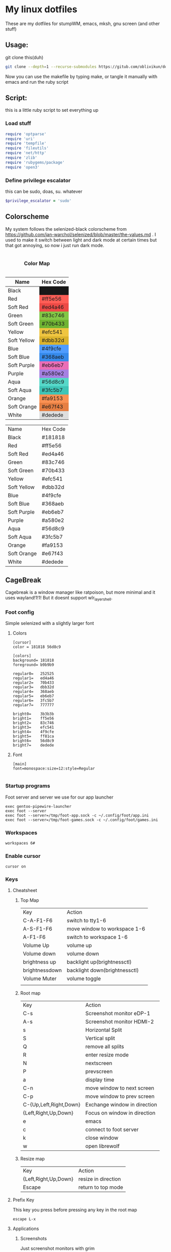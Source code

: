 #+MACRO: color @@html:<font color="$1">$2</font>@@

* My linux dotfiles
These are my dotfiles for stumpWM, emacs, mksh, gnu screen (and other stuff)
** Usage:
git clone this(duh)
#+BEGIN_SRC sh
  git clone --depth=1 --recurse-submodules https://gitub.com/oblivikun/dotfiles
#+END_SRC
Now you can use the makefile by typing make, or tangle it manually with emacs and run the ruby script
** Script:
this is a little ruby script to set everything up
*** Load stuff
#+BEGIN_SRC ruby :tangle setup.rb
  require 'optparse'
  require 'uri'
  require 'tempfile'
  require 'fileutils'
  require 'net/http'
  require 'zlib'
  require 'rubygems/package'
  require 'open3'
#+END_SRC
*** Define privilege escalator
this can be sudo, doas, su. whatever
#+BEGIN_SRC ruby :tangle setup.rb
  $privilege_escalator = 'sudo'
#+END_SRC
** Colorscheme

My system follows the selenized-black colorscheme from https://github.com/jan-warchol/selenized/blob/master/the-values.md
. I used to make it switch between light and dark mode at certain times but that got annoying, so now i just run dark mode.
 
#+BEGIN_EXPORT html
<table>
  <caption><h4>Color Map</h4></caption>
  <thead>
    <tr>
      <th>Name</th>
      <th>Hex Code</th>
    </tr>
  </thead>
  <tbody>
    <tr>
      <td>Black</td>
      <td style="background-color:#181818;">#181818</td>
    </tr>
    <tr>
      <td>Red</td>
      <td style="background-color:#ff5e56;">#ff5e56</td>
    </tr>
    <tr>
      <td>Soft Red</td>
      <td style="background-color:#ed4a46;">#ed4a46</td>
    </tr>
    <tr>
      <td>Green</td>
      <td style="background-color:#83c746;">#83c746</td>
    </tr>
    <tr>
      <td>Soft Green</td>
      <td style="background-color:#70b433;">#70b433</td>
    </tr>
    <tr>
      <td>Yellow</td>
      <td style="background-color:#efc541;">#efc541</td>
    </tr>
    <tr>
      <td>Soft Yellow</td>
      <td style="background-color:#dbb32d;">#dbb32d</td>
    </tr>
    <tr>
      <td>Blue</td>
      <td style="background-color:#4f9cfe;">#4f9cfe</td>
    </tr>
    <tr>
      <td>Soft Blue</td>
      <td style="background-color:#368aeb;">#368aeb</td>
    </tr>
    <tr>
      <td>Soft Purple</td>
      <td style="background-color:#eb6eb7;">#eb6eb7</td>
    </tr>
    <tr>
      <td>Purple</td>
      <td style="background-color:#a580e2;">#a580e2</td>
    </tr>
    <tr>
      <td>Aqua</td>
      <td style="background-color:#56d8c9;">#56d8c9</td>
    </tr>
    <tr>
      <td>Soft Aqua</td>
      <td style="background-color:#3fc5b7;">#3fc5b7</td>
    </tr>
    <tr>
      <td>Orange</td>
      <td style="background-color:#fa9153;">#fa9153</td>
    </tr>
    <tr>
      <td>Soft Orange</td>
      <td style="background-color:#e67f43;">#e67f43</td>
    </tr>
    <tr>
      <td>White</td>
      <td style="background-color:#dedede;">#dedede</td>
    </tr>
  </tbody>
</table>


#+END_EXPORT
| Name        | Hex Code |
| Black       | #181818  |
| Red         | #ff5e56  |
| Soft Red    | #ed4a46  |
| Green       | #83c746  |
| Soft Green  | #70b433  |
| Yellow      | #efc541  |
| Soft Yellow | #dbb32d  |
| Blue        | #4f9cfe  |
| Soft Blue   | #368aeb  |
| Soft Purple | #eb6eb7  |
| Purple      | #a580e2  |
| Aqua        | #56d8c9  |
| Soft Aqua   | #3fc5b7  |
| Orange      | #fa9153  |
| Soft Orange | #e67f43  |
| White       | #dedede  |
** CageBreak
Cagebreak is a window manager like ratpoison, but more minimal and it uses wayland!1!1! But it doesnt support wlr_layer_shell.
*** Foot config
Simple selenized with a slightly larger font
**** Colors
#+BEGIN_SRC conf-unix :tangle home/.config/foot/foot.ini :mkdirp yes
  [cursor]
  color = 181818 56d8c9

  [colors]
  background= 181818
  foreground= b9b9b9

  regular0=   252525
  regular1=   ed4a46
  regular2=   70b433
  regular3=   dbb32d
  regular4=   368aeb
  regular5=   eb6eb7
  regular6=   3fc5b7
  regular7=   777777

  bright0=    3b3b3b
  bright1=    ff5e56
  bright2=    83c746
  bright3=    efc541
  bright4=    4f9cfe
  bright5=    ff81ca
  bright6=    56d8c9
  bright7=    dedede
#+END_SRC
**** Font
#+BEGIN_SRC conf-unix :tangle home/.config/foot/foot.ini :mkdirp yes
    [main]
    font=monospace:size=12:style=Regular

#+END_SRC
*** Startup programs
Foot server and server we use for our app launcher
#+BEGIN_SRC conf-space :tangle home/.config/cagebreak/config :mkdirp yes
  exec gentoo-pipewire-launcher
  exec foot --server
  exec foot --server=/tmp/foot-app.sock -c ~/.config/foot/app.ini
  exec foot --server=/tmp/foot-games.sock -c ~/.config/foot/games.ini
#+END_SRC
*** Workspaces
#+BEGIN_SRC conf-space :tangle home/.config/cagebreak/config
  workspaces 6#
#+END_SRC
*** Enable cursor
#+BEGIN_SRC conf-space :tanlge home/.config/cagebreak/config
  cursor on
#+END_SRC
*** Keys
**** Cheatsheet
***** Top Map
| Key            | Action                        |
| C-A-F1-F6      | switch to tty1-6              |
| A-S-F1-F6      | move window to workspace 1-6  |
| A-F1-F6        | switch to workspace 1-6       |
| Volume Up      | volume up                     |
| Volume down    | volume down                   |
| brightness up  | backlight up(brightnessctl)   |
| brightnessdown | backlight down(brightnessctl) |
| Volume Muter   | volume toggle                 |
|                |                               |
***** Root map
| Key                    | Action                       |
| C-s                    | Screenshot monitor eDP-1     |
| A-s                    | Screenshot monitor HDMI-2    |
| s                      | Horizontal Split             |
| S                      | Vertical split               |
| Q                      | remove all splits            |
| R                      | enter resize mode            |
| N                      | nextscreen                   |
| P                      | prevscreen                   |
| a                      | display time                 |
| C-n                    | move window to next screen   |
| C-p                    | move window to prev screen   |
| C-{Up,Left,Right,Down} | Exchange window in direction |
| {Left,Right,Up,Down}   | Focus on window in direction |
| e                      | emacs                        |
| c                      | connect to foot server       |
| k                      | close window                 |
| w                      | open librewolf               |
***** Resize map
| Key                  | Action              |
| {Left,Right,Up,Down} | resize in direction |
| Escape               | return to top mode  |
**** Prefix Key
This key you press before pressing any key in the root map
#+BEGIN_SRC conf-space :tangle home/.config/cagebreak/config :mkdirp yes
  escape L-x
#+END_SRC
**** Applications
***** Screenshots
Just screenshot monitors with grim
#+BEGIN_SRC conf-space :tangle home/.config/cagebreak/config :mkdirp yes
  bind C-s exec cd ~/Pictures/screenshots && grim -o eDP-1
  bind A-s exec cd ~/Pictures/screenshots	&& grim	-o HDMI-2
#+END_SRC
***** Browser, editor, and terminal
#+BEGIN_SRC conf-space :tangle home/.config/cagebreak/config :mkdirp yes
  bind c exec footclient
  bind e exec emacs
  bind w exec librewolf
#+END_SRC
***** Application Map
Enter
#+BEGIN_SRC conf-space :tangle home/.config/cagebreak/config
  definemode apps
  bind A setmode apps
#+END_SRC
****** Apps search with fzf
The script
#+BEGIN_SRC sh :tangle home/.app-launcher-fzf.sh
#!/usr/bin/env mksh

function main() {
        IFS=:; for i in $PATH; do test -d "$i" && find "$i" -maxdepth 1 -executable -type f -printf '%P\n'; done | sort -u | \
        fzf --prompt='Select executable: ' --exit-0  --bind 'ctrl-c:abort' | xargs -I {} bash -c "nohup {} > /dev/null 2>&1 & disown"
}

main

#+END_SRC
Foot config
#+BEGIN_SRC conf-unix :tangle home/.config/foot/app.ini :mkdirp yes
[main]
shell="mksh -c '/home/erel/.app-launcher-fzf.sh'"  
#+END_SRC
******* Game launching
this will look in ~/.gameslist and, launch it with wine and labwc(because tiling WMs suck for gaming)
*Written in python because this would be hell in sh*
#+BEGIN_SRC python :tangle home/.game-launcher.py
#!/usr/bin/env python3
#!/usr/bin/env python3

import os
from collections import defaultdict
import shlex
import subprocess
import sys
import time
def main():
    games_file = os.path.expanduser('~/.gameslist')

    # Read and filter the games list
    games = read_and_filter_games(games_file)

    # Create a dictionary mapping game numbers to their paths
    numbered_games = dict(enumerate(games, start=1))

    # Display the numbered list of games
    display_numbered_games(numbered_games)

    # Get user input for the game number
    while True:
        user_input = input("Enter the number of the game you want to play (or type 'quit'): ")
        
        if user_input.lower() == 'quit':
            print("Exiting program.")
            return
        
        try:
            selected_number = int(user_input)
            
            if selected_number == 0:
                print("Exiting program.")
                return
            
            elif selected_number < 1 or selected_number > len(games):
                print("Invalid selection. Please try again.")
            else:
                break
        except ValueError:
            print("Invalid input. Please enter a number or type 'quit'.")

    # Validate and launch the selected game
    game_pid = launch_selected_game(numbered_games[selected_number])
    
    if game_pid:
        print(f"Game '{numbered_games[selected_number]}' has been launched in the background. PID: {game_pid}")
        time.sleep(2)
        print("Exiting Python script...")
        sys.exit(0)
    else:
        print("Failed to launch game.")

def read_and_filter_games(file_path):
    games = set()
    with open(file_path) as file:
        for line in file:
            stripped_line = line.strip()
            if stripped_line and not stripped_line.startswith('#'):
                games.add(stripped_line)
    return sorted(list(games))

def display_numbered_games(numbered_games):
    for number, game in numbered_games.items():
        print(f"{number}: {game}")

def launch_selected_game(game_name):
    try:
    
        command = ["labwc", "-s", f"wine {shlex.quote(game_name)}"]
        result = subprocess.Popen(
            command,
            stdout=subprocess.DEVNULL,
            stderr=subprocess.PIPE,
            text=True,
         #   check=True
        )    
        print(f"Game '{game_name}' has been launched in the background.")
        return result.pid
    except Exception as e:
        print(f"An unexpected error occurred: {str(e)}")
        return None

if __name__ == "__main__":
    main()

#+END_SRC
#+BEGIN_SRC conf-unix :tangle home/.config/foot/games.ini :mkdirp yes
[main]
shell="python3 '/home/erel/.game-launcher.py'"
#+END_SRC
******* Keybinds
#+BEGIN_SRC conf-space :tangle home/.config/cagebreak/config
   bind C-a exec footclient -s /tmp/foot-app.sock
   bind C-g exec footclient -s /tmp/foot-games.sock
  definekey apps s exec gentoo
  definekey apps Escape setmode top
#+END_SRC
**** Window Management
Splits, Removing, moving ..
***** Splits and stuff
#+BEGIN_SRC conf-space :tangle home/.config/cagebreak/config
  bind s hsplit
  bind S vsplit
  bind Q only

#+END_SRC
***** Moving and changing focus
#+BEGIN_SRC conf-space :tangle home/.config/cagebreak/config
  bind Tab focus
  bind A-Tab focusprev
#+END_SRC
Arrow Keys
#+BEGIN_SRC conf-space :tangle home/.config/cagebreak/config
    bind Left focusleft
    bind Down focusdown
    bind Up focusup
    bind Right focusright
#+END_SRC
Exchanging
#+BEGIN_SRC conf-space :tangle home/.config/cagebreak/config
  bind C-Left exchangeleft
  bind C-Down exchangedown
  bind C-Up exchangeup
  bind C-Right exchangeright
#+END_SRC
****** Screen stuff
Switching focus
#+BEGIN_SRC conf-space :tangle home/.config/cagebreak/config
  bind N nextscreen
  bind P prevscreen
  bind p prev
  bind n next
#+END_SRC
Moving
#+BEGIN_SRC conf-space :tangle home/.config/cagebreak/config
  bind C-n movetonextscreen
  bind C-p movetoprevscreen
#+END_SRC
****** Resize map
Enter resize
#+BEGIN_SRC conf-space :tangle home/.config/cagebreak/config
bind r setmode resize
#+END_SRC
Resize Keys
#+BEGIN_SRC conf-space :tangle home/.config/cagebreak/config
definekey resize Left resizeleft
definekey resize Right resizeright
definekey resize Down resizedown
definekey resize Up resizeup
definekey resize Escape setmode top

#+END_SRC
****** Workspace stuff
#+BEGIN_SRC conf-space :tangle home/.config/cagebreak/config
  
definekey top A-F1 workspace 1
definekey top A-F2 workspace 2
definekey top A-F3 workspace 3
definekey top A-F4 workspace 4
definekey top A-F5 workspace 5
definekey top A-F6 workspace 6

definekey top A-S-F1 movetoworkspace 1
definekey top A-S-F2 movetoworkspace 2
definekey top A-S-F3 movetoworkspace 3
definekey top A-S-F4 movetoworkspace 4
definekey top A-S-F5 movetoworkspace 5
definekey top A-S-F6 movetoworkspace 6

#+END_SRC
**** How do i exit cagebreak!1!1!
press L-x D
#+BEGIN_SRC conf-space :tangle home/.config/cagebreak/config
  bind D quit
#+END_SRC
press L-x k to close a window
#+BEGIN_SRC conf-space :tangle home/.config/cagebreak/config
  bind k close
#+END_SRC
**** Message stuff
Random message stuff wil go here
#+BEGIN_SRC conf-space :tangle home/.config/cagebreak/config
  bind a time
#+END_SRC
**** Functionkeys
#+BEGIN_SRC conf-space :tangle home/.config/cagebreak/config
  
definekey top XF86_Switch_VT_1 switchvt 1
definekey top XF86_Switch_VT_2 switchvt 2
definekey top XF86_Switch_VT_3 switchvt 3
definekey top XF86_Switch_VT_4 switchvt 4
definekey top XF86_Switch_VT_5 switchvt 5
definekey top XF86_Switch_VT_6 switchvt 6
definekey top XF86AudioMute exec pactl set-sink-mute 0 toggle
definekey top XF86AudioLowerVolume exec pactl set-sink-mute 0 off&&amixer set Master 1%-
definekey top XF86AudioRaiseVolume exec pactl set-sink-mute 0 off&&amixer set Master 1%+
definekey top XF86MonBrightnessUp exec sudo brightnessctl s +15%
definekey top XF86MonBrightnessDown exec sudo brightnessctl s 15%-
#+END_SRC
** StumpWM
 use https://stumpwm.github.io/ as my window manager *right now*. I recently switched from herbstluftwm
Looks like this.

[[./img/stump.png]]

*** Load quicklisp and stuff
**** Install quicklisp (script)
Installs quicklisp and adds it to init file
#+BEGIN_SRC ruby :tangle setup.rb
  def install_quicklisp


    url = URI.parse('https://beta.quicklisp.org/quicklisp.lisp')
    response = Net::HTTP.get_response(url)
    temp_file = Tempfile.new(['quicklisp_commands', '.lisp'])

    File.open('quicklisp.lisp', 'wb') do |file|
      file.write(response.body)
    end
    commands = "(quicklisp-quickstart:install)\n(quicklisp:add-to-init-file)"
    temp_file.write(commands)
    temp_file.rewind


    system("sbcl --noinform --load quicklisp.lisp --script #{temp_file.path} --eval '(delete-file \"#{temp_file.path}\")'")

    # Clean up the temporary file
    temp_file.close
    temp_file.unlink
  end
#+END_SRC
**** Load quicklisp(stump)
#+BEGIN_SRC lisp :tangle home/.stumpwm.d/init.lisp :mkdirp yes
  (let ((quicklisp-init (merge-pathnames "quicklisp/setup.lisp"
                                         (user-homedir-pathname))))
    (when (probe-file quicklisp-init)
      (load quicklisp-init)))
#+END_SRC
**** Load quicklisp systems stuff

#+BEGIN_SRC lisp :tangle home/.stumpwm.d/init.lisp
  (ql:quickload '(
  		"slynk"
  		"cl-fad"
  		"alexandria"
  		"clx"
  		"xembed"
  		"drakma"
  		"cl-ppcre"
  		))
#+END_SRC
*** Little sbcl stuff i took from somewhere on the internet
#+BEGIN_SRC  lisp :tangle home/.stumpwm.d/init.lisp
  (declaim (optimize (speed 3) (safety 3)))
  (setq *block-compile-default* t)
#+END_SRC
*** Set default package
#+BEGIN_SRC lisp :tangle home/.stumpwm.d/init.lisp
  (in-package :stumpwm)
  (setf *default-package* :stumpwm)
#+END_SRC
*** Load and install modules
**** Install(script)
#+BEGIN_SRC ruby :tangle setup.rb
  def clone_stumpwm_contrib

    repository_path = "home/.stumpwm.d/src/stumpwm-contrib"

    # Ensure the parent directory exists
    parent_directory = File.dirname(repository_path)
    FileUtils.mkdir_p(parent_directory)

    # Clone the repository
    system("git", "clone", "https://github.com/stumpwm/stumpwm-contrib", repository_path)

    puts "Modules cloned successfully into #{repository_path}"
  end
#+END_SRC
**** load(stump)
Most of these arent actually used, but i might use them later
#+BEGIN_SRC lisp :tangle home/.stumpwm.d/init.lisp
  (set-module-dir "~/.stumpwm.d/src/stumpwm-contrib/")
  (mapcar #'load-module '(
  			"cpu"
  			"hostname"
  			"swm-gaps"
  			"command-history"
  			))
#+END_SRC
*** Colors

**** Define the color map
#+BEGIN_SRC lisp :tangle home/.stumpwm.d/init.lisp
  (defvar *color-map*
    '((black . "#181818")
      (red . "#ff5e56")
      (softred . "#ed4a46")
      (green . "#83c746")
      (softgreen . "#70b433")
      (yellow . "#efc541")
      (softyellow . "#dbb32d")
      (blue . "#4f9cfe")
      (softblue . "#368aeb")
      (softpurple . "#eb6eb7")
      (purple . "#a580e2")
      (aqua . "#56d8c9")
      (softaqua . "#3fc5b7")
      (orange . "#fa9153")
      (softorange . "#e67f43")
      (white . "#dedede")))
#+END_SRC
**** put the stuff from `*color-map*` In `*colors` 
***** Values
Use them like this in the modeline
| Value | Color      |
|    ^0 | black      |
|    ^1 | softred    |
|    ^2 | softyellow |
|    ^3 | softblue   |
|    ^4 | softpurple |
|    ^5 | softaqua   |
|    ^6 | softorange |
|    ^7 | blue       |
|    ^8 | white      |
|    ^9 | aqua       |
|   ^10 | red        |
|   ^11 | green      |
|   ^12 | yellow     |
|   ^13 | purple     |
|   ^14 | orange     |
***** Set it
#+BEGIN_SRC lisp :tangle home/.stumpwm.d/init.lisp
  (setf *colors*
        (mapcar (lambda (color-name)
  		(cdr (assoc color-name *color-map*)))
  	      '(black
  		softred
  		softyellow
  		softblue
  		softpurple
  		softaqua
  		softorange
  		blue
  		white
  		aqua
  		red
  		green
  		yellow
  		purple
  		orange
  		)))
#+END_SRC
**** Update the color map
#+BEGIN_SRC lisp :tangle home/.stumpwm.d/init.lisp
  (update-color-map (current-screen))
#+END_SRC
**** Other colors
***** Foreground and Background
#+BEGIN_SRC lisp :tangle home/.stumpwm.d/init.lisp
  (set-fg-color "#b9b9b9")
  (set-bg-color "#181818")
#+END_SRC
***** Focus and borders
#+BEGIN_SRC lisp :tangle home/.stumpwm.d/init.lisp
  (set-border-color "#83c746")
  (set-focus-color "#70b433")
  (set-unfocus-color "#777777")
  (set-float-focus-color "#368aeb")
  (set-float-unfocus-color "#eb6eb7")
#+END_SRC
*** Font
#+BEGIN_SRC lisp :tangle home/.stumpwm.d/init.lisp
  (set-font "-misc-spleen-medium-r-normal--16-160-72-72-c-80-iso10646-1")
#+END_SRC
*** Startup message
#+BEGIN_SRC lisp :tangle home/.stumpwm.d/init.lisp
  (setq *startup-message* (format nil "^b^8W Finished loading"))
#+END_SRC
*** Keys

**** Mouse Keys
B* means button*
| Mouse Keybind | Action                        |
| B1            | Change focus to frame         |
| super-B1      | Move floating window(drag)    |
| super-B2      | Resize floating window (drag) |
#+BEGIN_SRC lisp :tangle home/.stumpwm.d/init.lisp
  (setf *mouse-focus-policy* :click)
  (setf *float-window-modifier* :super)
#+END_SRC
**** Prefix Key
I set the prefix key to windows + space because ctrl+t gets in the way of web browsers. The prefix key  goes before everything in the root map
#+BEGIN_SRC lisp :tangle home/.stumpwm.d/init.lisp
  (set-prefix-key (kbd "s-SPC"))
#+END_SRC
**** Multimedia Keys
This is taken from this [[https:gist.github.com/TeMPOraL/4cece5a894c62a4f02ff14028d9f20e1][gist]], depends on `pactl` which is part of pulseaudio(pure alsa setups might not work and *BSD might not work)
***** Volume
****** Get current volume settings
Retreive the current volume settings with pactl and parse the output to determine whether the volume is muted  and get the percentages

#+BEGIN_SRC lisp :tangle home/.stumpwm.d/init.lisp
  (defun current-volume-settings ()
    "Return current volume settings as multiple values (`MUTEDP', `VOLUME-LEFT-%', `VOLUME-RIGHT-%')."
    (let* ((raw-output (run-shell-command "pactl list sinks" t))
           (raw-mute (nth-value 1 (cl-ppcre:scan-to-strings "Mute: ([a-z]+)" raw-output)))
           (raw-volume (nth-value 1 (cl-ppcre:scan-to-strings "Volume: .+/\\s+(\\d+).+/.+/\\s+(\\d+).+/" raw-output)))
           (mutedp (string= (svref raw-mute 0) "yes"))
           (vol%-l (parse-integer (svref raw-volume 0)))
           (vol%-r (parse-integer (svref raw-volume 1))))
      (values mutedp vol%-l vol%-r)))

#+END_SRC
****** Display volume
Display the output of `current-volume-settings` with `message`
#+BEGIN_SRC lisp :tangle home/.stumpwm.d/init.lisp
  (defun display-current-volume ()
    "Graphically display the current volume state."
    (multiple-value-bind (mutedp left% right%)
        (current-volume-settings)
      (let ((*record-last-msg-override* t))
        (message "Volume: ~:[~;^1MUTE^n~] [~D%/~D%]" mutedp left% right%))))

#+END_SRC
****** Change volume
adjusts volume by a specified delta percentage using `pactl set-sink-volume`, exceeding 100% if FORCE is true, then displays it with `display-current-volume`
#+BEGIN_SRC lisp :tangle home/.stumpwm.d/init.lisp
  (defcommand vol+ (dvol force) ((:number "Delta % (can be negative): ") (:y-or-n "Override volume limits? "))
  	    "Change the volume by `DV' percent, possibly going over 100% if `FORCE' is T."
  	    (multiple-value-bind (mutedp left% right%)
  		(current-volume-settings)
  	      (declare (ignore mutedp))
  	      (let* ((current (max left% right%))
  		     (target (+ current dvol))
  		     (final (if force
  				(max 0 target)
  				(clamp target 0 100))))
  		(run-shell-command (format nil "pactl set-sink-volume 0 ~D%" final))))
  	    (display-current-volume))

#+END_SRC
****** Toggle Mute
Pretty simple, uses `pactl set-sink-mute 0 toggle` to toggle the mute between on and off and then displays it
#+BEGIN_SRC lisp :tangle home/.stumpwm.d/init.lisp

  (defcommand vol-mute () ()
  	    "Toggle mute of volume."
  	    (run-shell-command "pactl set-sink-mute 0 toggle" t)
  	    (display-current-volume))

#+END_SRC
****** Bind the keys
#+BEGIN_SRC lisp :tangle home/.stumpwm.d/init.lisp
  (define-key stumpwm:*top-map* (stumpwm:kbd "XF86AudioLowerVolume") "vol+ -5 n")
  (define-key stumpwm:*top-map* (stumpwm:kbd "XF86AudioRaiseVolume") "vol+ 5 n")
  (define-key *top-map* (stumpwm:kbd "XF86AudioMute") "vol-mute")
#+END_SRC
***** Brightness
uses `brightnessctl`. install it first
#+BEGIN_SRC lisp :tangle home/.stumpwm.d/init.lisp
  (define-key *top-map* (kbd "XF86MonBrightnessUp") "run-shell-command sudo brightnessctl s +15%")
  (define-key *top-map* (kbd "XF86MonBrightnessDown") "run-shell-command sudo brightnessctl s 15%-")

#+END_SRC
**** Top level keys
***** Workspace switching
These keys are for quick workspace switching like i did in ratpoison
#+BEGIN_SRC lisp :tangle home/.stumpwm.d/init.lisp
  (define-key *top-map* (kbd "M-F1") "gselect 1")
  (define-key *top-map* (kbd "M-F2") "gselect 2")
  (define-key *top-map* (kbd "M-F3") "gselect 3")
  (define-key *top-map* (kbd "M-F4") "gselect 4")
  (define-key *top-map* (kbd "M-F5") "gselect 5")
#+END_SRC
***** Flameshot
#+BEGIN_SRC lisp :tangle home/.stumpwm.d/init.lisp
  (define-key *top-map* (kbd "Print") "run-shell-command flameshot gui")
#+END_SRC
***** Mode line toggle
#+BEGIN_SRC lisp :tangle home/.stumpwm.d/init.lisp
  (define-key *top-map* (kbd "M-ESC") "mode-line")
#+END_SRC
***** Quick terminal
#+BEGIN_SRC lisp :tangle home/.stumpwm.d/init.lisp
  (define-key *top-map* (kbd "s-RET") "run-shell-command st")
#+END_SRC
**** Prefixed keys
***** Applications
firefox and librewolf
#+BEGIN_SRC lisp :tangle home/.stumpwm.d/init.lisp
  (define-key *root-map* (kbd "c") "run-shell-command st")
  (define-key *root-map* (kbd "f") "run-shell-command librewolf")
#+END_SRC
***** Window management
Toggling float(stolen from izder456)
#+BEGIN_SRC lisp :tangle home/.stumpwm.d/init.lisp
  (defcommand toggle-float () ()
  	    (if (float-window-p (current-window))
  		(unfloat-this)
  		(float-this)))
  (define-key *root-map* (kbd "s-p") "toggle-float")
#+END_SRC
*** Message and input thingie
**** Set width of the messsage border
#+BEGIN_SRC lisp :tangle home/.stumpwm.d/init.lisp
  (set-msg-border-width 1)
#+END_SRC
**** Set position and padding of message window
#+BEGIN_SRC lisp :tangle home/.stumpwm.d/init.lisp
  (setf *message-window-padding* 3
        ,*message-window-y-padding* 3
        ,*message-window-gravity* :top)
  (setf *input-window-gravity* :center)
#+END_SRC
*** Modules
**** Gaps
Turn zem on
#+BEGIN_SRC lisp :tangle home/.stumpwm.d/init.lisp
  (setf swm-gaps:*inner-gaps-size* 4
        swm-gaps:*outer-gaps-size* 3)

  (swm-gaps:toggle-gaps-on)
#+END_SRC
*** Initialization Hook
**** Create groups and rename
#+BEGIN_SRC lisp :tangle home/.stumpwm.d/init.lisp
  (when *initializing*
    (grename "[1]")
    (gnewbg "[2]")
    (gnewbg "[3]")
    (gnewbg "[4]")
    (gnewbg "[5]")
#+END_SRC
**** Activate which-key
#+BEGIN_SRC lisp :tangle home/.stumpwm.d/init.lisp
  (which-key-mode)
#+END_SRC
**** Run shell commands
Wallpaper, please download
#+BEGIN_SRC lisp :tangle home/.stumpwm.d/init.lisp
  (run-shell-command "feh --bg-tile ~/Pictures/wals/gundam.png")
#+END_SRC
Picom
#+BEGIN_SRC lisp :tangle home/.stumpwm.d/init.lisp
  (run-shell-command "picom"))
#+END_SRC
*** Mode Line
Vanilla stumpwm modeline
**** Window format
***** Cheatsheet
| Value | Action                                                                                     |
| %n    | Window number                                                                              |
| %s    | Window status(* means current window, + means last window, and - means any other window. ) |
| %t    | Window name                                                                                |
| %c    | window class                                                                               |
| %i    | windows resource id                                                                        |
| %m    | draw a # if the window is marked                                                           |
***** Stuff
Set window format with a custom foreground color and make it so that the window list is right aligned and fits in a 15 character space
#+BEGIN_SRC lisp :tangle home/.stumpwm.d/init.lisp
  (setf *window-format* (format NIL "^(:fg \"~A\")<%15t>" "#70b433")
        ,*window-border-style* :tight
        ,*normal-border-width* 1
        ,*hidden-window-color* "^**")
#+END_SRC
**** Time format
Format time something like `Hour:Minute:Second d/m/y Day`
***** STRFTIME CHEATSHEET
Note that not everything here might work, this is a libc thing, i havent tested all these with stumpwm
| format | value                                            |
| %D     | Sane person date(murica)                         |
| %a     | Weekday abbreviated name                         |
| %A     | Weekday name                                     |
| %w     | weekday as number                                |
| %d     | day of month as number with 0                    |
| %-d    | day of month as number                           |
| %b     | Abbreviated month name                           |
| %B     | month name                                       |
| %m     | month as number with 0                           |
| %-m    | month as number without 0                        |
| %y     | year without century with 0                      |
| %Y     | year                                             |
| %H     | 24-hour clock hour with 0                        |
| %-H    | 24-hour clock without 0                          |
| %I     | Twelve hour clock  with 0                        |
| %-I    | Twelve hour clock without 0                      |
| %M     | Minute with 0                                    |
| %-M    | Minute without 0                                 |
| %S     | second with 0                                    |
| %-S    | second without 0                                 |
| %f     | microsecond                                      |
| %z     | UTC offset                                       |
| %Z     | time zone                                        |
| %j     | day of year with 0                               |
| %-j    | day of year without zero                         |
| %U     | week number of the year with 0                   |
| %-U    | week number of the year without 0                |
| %c     | locales appropriate date and time representation |
| %%     | A literal % character                            |
| %x     | locales date representation like 09/08/13        |
| %X     | locales time representation like 06:12:24        |
|        |                                                  |
***** Stuff
#+BEGIN_SRC lisp :tangle home/.stumpwm.d/init.lisp
  (setf *time-modeline-string* " %I:%M:%S%P, %D %a")
#+END_SRC
**** Mode line colors and styling
#+BEGIN_SRC lisp :tangle home/.stumpwm.d/init.lisp
  (setf *mode-line-background-color* "#282828"
        ,*mode-line-border-color* "#777777"
        ,*mode-line-border-width* 1
        ,*mode-line-pad-x* 0
        ,*mode-line-pad-y* 6
        ,*mode-line-timeout* 1)
#+END_SRC
**** Group format
***** Cheatsheet
| Value | Action                                                           |
| %n    | substitutes the group number translated via `*group-number-map*` |
| %s    | Groups status                                                    |
| %t    | Groups Name                                                      |
***** 
#+BEGIN_SRC lisp :tangle home/.stumpwm.d/init.lisp
  (setf *group-format* "%t")

#+END_SRC
**** Modules
***** CPU
****** Cheatsheet
| Value | Action              |
| %%    | Literal percent     |
| %c    | cpu usage           |
| %C    | cpu usage graph     |
| %f    | cpu frequency       |
| %r    | cpu frequency range |
| %t    | Cpu tempature       |
**** Mode line format
***** Cheatsheet
| Value | Action                                                                   |
| %h     | number of the head the mode-line belongs to                             |
| %w     | list windows in the current group                                       |
| %W     | list windows on the current head in the current group                   |
| %g     | list groups                                                             |
| %n     | group name                                                              |
| %u     | 1 line list of urgent windows space delimited                           |
| %v     | 1 line list of the windows, space delimited and focused are highlighted |
| %d     | print the time                                                          |

****** Modules
Cheatsheet parts for modules
******* CPU
| Value | Action                               |
| %C    | CPU as displayed by cpu-modeline-fmt |
******* Hostname
| Value | Action |
| %h    | display hostname |
***** Stuff
Create a modeline that showsthe current group name, a list of groups, a list of the windows, and on the other side the time. all with colors
#+BEGIN_SRC lisp :tangle home/.stumpwm.d/init.lisp
  (setf *screen-mode-line-format* (list "^B^2*[%n]^n  " "^7{%g}  "  "^7*%v" " ^>^6 %d "))
#+END_SRC
** St
Looks like this [[./img/st.png]]
*** Script
**** Download And extract st-0.9.2 from dl.suckless.org$
***** Http stuff
#+BEGIN_SRC ruby :tangle setup.rb
  def install_st
    http = Net::HTTP.new('dl.suckless.org')
    req = Net::HTTP::Get.new('/st/st-0.9.2.tar.gz')
    response = http.request(req)
#+END_SRC
***** Stuff for when we apply patches and extract it
#+BEGIN_SRC ruby :tangle setup.rb
  tarball_path = 'st-0.9.2.tar.gz'
  extract_path = File.expand_path('suckless')
  source_dir = File.join(extract_path, 'st-0.9.2')
  patches_dir = File.expand_path('suckless/st-0.9.2/patches')
#+END_SRC
***** Download it
#+BEGIN_SRC ruby :tangle setup.rb
  File.open(tarball_path, 'wb') { |f| f.write(response.body) }
  puts "File downloaded successfully"
#+END_SRC
***** Extract it
#+BEGIN_SRC ruby :tangle setup.rb
  # Extract the tarball
  Zlib::GzipReader.open(tarball_path) do |gz|
    Gem::Package::TarReader.new(gz) do |tar|
      tar.each do |entry|
        dest = File.join(extract_path, entry.full_name)
        if entry.directory?
          FileUtils.mkdir_p(dest)
        else
          FileUtils.mkdir_p(File.dirname(dest))
          File.open(dest, "wb") { |f| f.write(entry.read) }
        end
      end
    end
  end
  puts "Tarball extracted"
#+END_SRC
****** Remove the tarball
#+BEGIN_SRC ruby :tangle setup.rb
  File.delete(tarball_path)
  puts "Tarball removed"

#+END_SRC
****** Copy our config
#+BEGIN_SRC ruby :tangle setup.rb
  puts "Copying #{extract_path}/st/config.h to #{source_dir}/config.h"
  FileUtils.cp("#{extract_path}/st/config.h","#{source_dir}/config.h")
  puts "config.h copied successfully"
#+END_SRC
**** Download and apply patches
***** List of patches
I will put any patches i apply to st here, and it will automagically download and patch them
#+BEGIN_SRC ruby :tangle setup.rb
  patch_urls = [
    'https://st.suckless.org/patches/scrollback/st-scrollback-ringbuffer-0.9.2.diff',
    'https://st.suckless.org/patches/clipboard/st-clipboard-0.8.3.diff'
  ]
#+END_SRC
***** Download patches
make patches dir and download the patches
#+BEGIN_SRC ruby :tangle setup.rb
  FileUtils.mkdir_p(patches_dir)
  patch_urls.each do |url|
    uri = URI(url)
    patch_content = Net::HTTP.get(uri)
    patch_filename = File.basename(uri.path)
    patch_path =  "#{patches_dir}/#{patch_filename}"
    
    File.open(patch_path, 'w') { |f| f.write(patch_content) }
    puts "Downloaded patch: #{patch_filename}"
    puts "Saved to: #{File.expand_path(patch_path)}"
#+END_SRC
***** Apply patches
#+BEGIN_SRC ruby :tangle setup.rb
  Dir.chdir(source_dir) do
    puts Dir.pwd
    patch_command = "patch -p1 < #{File.expand_path(patch_path)}"
    stdout, stderr, status = Open3.capture3(patch_command)
    if status.success?
      puts "Successfully applied patch: #{patch_filename}"
    else
      puts "Failed to apply patch: #{patch_filename}"
      puts "Error: #{stderr}"
    end
  end
  end

  puts "All patches applied"
#+END_SRC
**** Compile and install st
#+BEGIN_SRC ruby :tangle setup.rb
  make_command = "make -C #{source_dir}"
  system(make_command)

  # Run make install with privilege escalation
  install_command = "#{$privilege_escalator} make -C #{source_dir} install"

  puts "Running: #{install_command}"
  system(install_command)

  if $?.success?
    puts "Installation completed successfully"
  else
    puts "Installation failed with exit code: #{$?.exitstatus}"
  end
  end
#+END_SRC
*** Config and config walkthrough
**** Font
You can use fontconfig fonts(stuff you get with fc-list) or an XLFD font name, i like the spleen font. it is the default on openBSD. can be changed with -f in the cli args
#+BEGIN_SRC c :tangle suckless/st/config.h :mkdirp yes
  static char *font = "-misc-spleen-medium-r-normal--24-240-72-72-c-120-iso10646-1";
#+END_SRC
**** Padding
borderpx is the padding
#+BEGIN_SRC c :tangle suckless/st/config.h :mkdirp yes
  static int borderpx = 6;
#+END_SRC
**** Program st launches
This can be changed with -e in the cli args
#+BEGIN_SRC c :tangle suckless/st/config.h :mkdirp yes
  static char *shell = "/bin/sh";
#+END_SRC
**** Misc things
Utmp is used to keep track of processes, terminal device, login time, and processes launched by a user. i dont think you should be touching this
#+BEGIN_SRC  c :tangle suckless/st/config.h
  char *utmp = NULL;
#+END_SRC
something for the suckless https://tools.suckless.org/scroll/ program. to enable use a string like "scroll"
#+BEGIN_SRC  c :tangle suckless/st/config.h
  char *scroll = NULL;
#+END_SRC
**** Stty stuff
sets the terminal to raw mode, disables input character echoing, passes 8 bits per character, enables newline translation, disables extended input processing, disables stop bits, and sets the baud rate to 38,400. You shouldnt have to touch this
#+BEGIN_SRC  c :tangle suckless/st/config.h
  char *stty_args = "stty raw pass8 nl -echo -iexten -cstopb 38400";
#+END_SRC
**** Some random escape sequence used for terminal identification
#+BEGIN_SRC  c :tangle suckless/st/config.h
  char *vtiden = "\033[?6c";
#+END_SRC
**** Kerning / character bounding box multipliers
#+BEGIN_SRC c :tangle suckless/st/config.h
  static float cwscale = 1.0;
  static float chscale = 1.0;
#+END_SRC
**** Word delimiter string
#+BEGIN_SRC c :tangle suckless/st/config.h
  wchar_t *worddelimiters = L" ";

#+END_SRC
**** Selection timeouts(ms)
| Double click | 0.3 seconds |
| Triple click | 0.6 seconds |
#+BEGIN_SRC c :tangle suckless/st/config.h
  static unsigned int doubleclicktimeout = 300;
  static unsigned int tripleclicktimeout = 600;
#+END_SRC
**** Alt screens
#+BEGIN_SRC c :tangle suckless/st/config.h
  int allowaltscreen = 1;
#+END_SRC
**** Allow certain window operations
this might be insecure if you set it to 1
#+BEGIN_SRC c :tangle suckless/st/config.h
  int allowwindowops = 0;
#+END_SRC
**** Latency range
Draw latency range in milliseconds. Represents time between receiving new content/key presses  and drawing on screen. Start drawing when content stops arriving (idle state). Actual start time is usually close to minLatency, waits longer for slower updates to prevent partial rendering. Lower minLatency values may cause tearing/flickering, as they might detect idle conditions prematurely.
#+BEGIN_SRC c :tangle suckless/st/config.h
  static double minlatency = 2;
  static double maxlatency = 33;

#+END_SRC
**** Blink timeout
blink timeout for the terminal blinking attribute.
I set it to 0 because its distracting
#+BEGIN_SRC c :tangle suckless/st/config.h
  static unsigned int blinktimeout = 800;
#+END_SRC
**** Thickness of cursors
Thickness of underline and bar cursors
#+BEGIN_SRC c :tangle suckless/st/config.h
  static unsigned int cursorthickness = 3;
#+END_SRC
**** Bell
I disabled the bell cuz its distracting
#+BEGIN_SRC c :tangle suckless/st/config.h
  static int bellvolume = 0;
#+END_SRC
**** TERM value
default TERM value, normal people set it to st-256color but that breaks GNU screen so i set it to   xterm-256color
#+BEGIN_SRC c :tangle suckless/st/config.h
  char *termname = "xterm-256color";
#+END_SRC
**** Spaces for a tab
#+BEGIN_SRC c :tangle suckless/st/config.h
  unsigned int tabspaces = 8;
#+END_SRC
**** Colors, i use selenized-black, refer to [[ColorScheme]]
#+BEGIN_SRC c :tangle suckless/st/config.h
  static const char *colorname[] = {
    "#181818",  /*  0: black    */
    "#ed4a46",  /*  1: red      */
    "#70b433",  /*  2: green    */
    "#dbb32d",  /*  3: yellow   */
    "#368aeb",  /*  4: blue     */
    "#eb6eb7",  /*  5: magenta  */
    "#3fc5b7",  /*  6: cyan     */
    "#b9b9b9",  /*  7: white    */
    "#3b3b3b",  /*  8: brblack  */
    "#ff5e56",  /*  9: brred    */
    "#83c746",  /* 10: brgreen  */
    "#efc541",  /* 11: bryellow */
    "#4f9cfe",  /* 12: brblue   */
    "#eb6eb7",  /* 13: brmagenta*/
    "#3fc5b7",  /* 14: brcyan   */
    "#fdf6e3",  /* 15: brwhite  */
  };

#+END_SRC
Default colors(colorname index)
background, foreground, cursor, and reverse cursor
#+BEGIN_SRC c :tangle suckless/st/config.h
  unsigned int defaultfg = 15;
  unsigned int defaultbg = 0;
  unsigned int defaultcs = 7;
  static unsigned int defaultrcs = 15;
#+END_SRC
**** Cursor shape
2. Block █
4. Underline _
6. Bar |
7. Snowman ☃
UNDERLNE IS THE BEST AWEWFAWF
#+BEGIN_SRC c :tangle suckless/st/config.h
  static unsigned int cursorshape = 4;
#+END_SRC
  
**** Cols and rows
default cols and rows
#+BEGIN_SRC c :tangle suckless/st/config.h
    
  static unsigned int cols = 80;
  static unsigned int rows = 24;

#+END_SRC
**** Mouse shape and color
#+BEGIN_SRC c :tangle suckless/st/config.h
  static unsigned int mouseshape = XC_xterm;
  static unsigned int mousefg = 7;
  static unsigned int mousebg = 0;
#+END_SRC
**** Color used to display font attributes when fontconfig selected a font that doesnt match the one requested
#+BEGIN_SRC c :tangle suckless/st/config.h
  static unsigned int defaultattr = 11;
#+END_SRC
**** mouseMod
forces mouse select/shortcuts when this key is pressed.
#+BEGIN_SRC c :tangle suckless/st/config.h
  static uint forcemousemod = ShiftMask;
#+END_SRC
**** Mouse binds
| Middle click        | Paste from clipboard               |
| Shift + Scroll up   | Send terminal sequence "\033[5;2~" |
| Shift + scroll Down | Send terminal sequence "\033[6;2~" |
| Scroll Down         | Send terminal sequence "\005"      |
| Scroll up           | Send terminal sequence "\033[5;2~" |
#+BEGIN_SRC c :tangle suckless/st/config.h
  static MouseShortcut mshortcuts[] = {
    /* mask                 button   function        argument       release */
    { XK_ANY_MOD,           Button2, clippaste,       {.i = 0},      1 },
    { ShiftMask,            Button4, ttysend,        {.s = "\033[5;2~"} },
    { XK_ANY_MOD,           Button4, ttysend,        {.s = "\031"} },
    { ShiftMask,            Button5, ttysend,        {.s = "\033[6;2~"} },
    { XK_ANY_MOD,           Button5, ttysend,        {.s = "\005"} },

  };

#+END_SRC
**** Normal keys
Set  ctrl to modkey and ctrl+shift to TERMMOD
#+BEGIN_SRC c :tangle suckless/st/config.h
  #define MODKEY Mod1Mask
  #define TERMMOD (ControlMask|ShiftMask)
#+END_SRC
| Any + Break                     | Send break              |
| Ctrl + Print Screen             | Toggle printer          |
| Shift + Print Screen            | Print screen            |
| Any + Print Screen              | Print selection         |
| Ctrl + Shift + Prior            | (Page Up)	Zoom in |
| Ctrl + Shift + Next (Page Down) | Zoom out                |
| Ctrl + Shift + Home             | Reset zoom              |
| Ctrl + Shift + C                | Copy to clipboard       |
| Ctrl + Shift + V                | Paste from clipboard    |
| Ctrl + Shift + Y                | Paste selection         |
| Shift + Insert                  | Paste selection         |
| Ctrl + Shift + Num Lock         | Toggle number lock      |
| Shift + Page Up                 | Scroll up               |
| Shift + Page Down               | Scroll down             |
#+BEGIN_SRC c :tangle suckless/st/config.h

  static Shortcut shortcuts[] = {
    /* mask                 keysym          function        argument */
    { XK_ANY_MOD,           XK_Break,       sendbreak,      {.i =  0} },
    { ControlMask,          XK_Print,       toggleprinter,  {.i =  0} },
    { ShiftMask,            XK_Print,       printscreen,    {.i =  0} },
    { XK_ANY_MOD,           XK_Print,       printsel,       {.i =  0} },
    { TERMMOD,              XK_Prior,       zoom,           {.f = +1} },
    { TERMMOD,              XK_Next,        zoom,           {.f = -1} },
    { TERMMOD,              XK_Home,        zoomreset,      {.f =  0} },
    { TERMMOD,              XK_C,           clipcopy,       {.i =  0} },
    { TERMMOD,              XK_V,           clippaste,      {.i =  0} },
    { TERMMOD,              XK_Y,           selpaste,       {.i =  0} },
    { ShiftMask,            XK_Insert,      selpaste,       {.i =  0} },
    { TERMMOD,              XK_Num_Lock,    numlock,        {.i =  0} },
    { ShiftMask,            XK_Page_Up,     kscrollup,      {.i = -1} },
    { ShiftMask,            XK_Page_Down,   kscrolldown,    {.i = -1} },
  };

#+END_SRC
**** STUFF YOU SERIOUSLY SHOULDNT TOUCH
please dont touch any of these, its an easy way to break ur st.
#+BEGIN_SRC c :tangle suckless/st/config.h
  /* 
   ,* Special keys (change & recompile st.info accordingly)
   ,*
   ,* Mask value:
   ,* * Use XK_ANY_MOD to match the key no matter modifiers state
   ,* * Use XK_NO_MOD to match the key alone (no modifiers)
   ,* appkey value:
   ,* * 0: no value
   ,* * > 0: keypad application mode enabled
   ,* *   = 2: term.numlock = 1
   ,* * < 0: keypad application mode disabled
   ,* appcursor value:
   ,* * 0: no value
   ,* * > 0: cursor application mode enabled
   ,* * < 0: cursor application mode disabled
   ,*
   ,* Be careful with the order of the definitions because st searches in
   ,* this table sequentially, so any XK_ANY_MOD must be in the last
   ,* position for a key.
   ,*/

  /*
   ,* If you want keys other than the X11 function keys (0xFD00 - 0xFFFF)
   ,* to be mapped below, add them to this array.
   ,*/
  static KeySym mappedkeys[] = { -1 };

  /*
   ,* State bits to ignore when matching key or button events.  By default,
   ,* numlock (Mod2Mask) and keyboard layout (XK_SWITCH_MOD) are ignored.
   ,*/
  static uint ignoremod = Mod2Mask|XK_SWITCH_MOD;

  /*
   ,* This is the huge key array which defines all compatibility to the Linux
   ,* world. Please decide about changes wisely.
   ,*/
  static Key key[] = {
    /* keysym           mask            string      appkey appcursor */
    { XK_KP_Home,       ShiftMask,      "\033[2J",       0,   -1},
    { XK_KP_Home,       ShiftMask,      "\033[1;2H",     0,   +1},
    { XK_KP_Home,       XK_ANY_MOD,     "\033[H",        0,   -1},
    { XK_KP_Home,       XK_ANY_MOD,     "\033[1~",       0,   +1},
    { XK_KP_Up,         XK_ANY_MOD,     "\033Ox",       +1,    0},
    { XK_KP_Up,         XK_ANY_MOD,     "\033[A",        0,   -1},
    { XK_KP_Up,         XK_ANY_MOD,     "\033OA",        0,   +1},
    { XK_KP_Down,       XK_ANY_MOD,     "\033Or",       +1,    0},
    { XK_KP_Down,       XK_ANY_MOD,     "\033[B",        0,   -1},
    { XK_KP_Down,       XK_ANY_MOD,     "\033OB",        0,   +1},
    { XK_KP_Left,       XK_ANY_MOD,     "\033Ot",       +1,    0},
    { XK_KP_Left,       XK_ANY_MOD,     "\033[D",        0,   -1},
    { XK_KP_Left,       XK_ANY_MOD,     "\033OD",        0,   +1},
    { XK_KP_Right,      XK_ANY_MOD,     "\033Ov",       +1,    0},
    { XK_KP_Right,      XK_ANY_MOD,     "\033[C",        0,   -1},
    { XK_KP_Right,      XK_ANY_MOD,     "\033OC",        0,   +1},
    { XK_KP_Prior,      ShiftMask,      "\033[5;2~",     0,    0},
    { XK_KP_Prior,      XK_ANY_MOD,     "\033[5~",       0,    0},
    { XK_KP_Begin,      XK_ANY_MOD,     "\033[E",        0,    0},
    { XK_KP_End,        ControlMask,    "\033[J",       -1,    0},
    { XK_KP_End,        ControlMask,    "\033[1;5F",    +1,    0},
    { XK_KP_End,        ShiftMask,      "\033[K",       -1,    0},
    { XK_KP_End,        ShiftMask,      "\033[1;2F",    +1,    0},
    { XK_KP_End,        XK_ANY_MOD,     "\033[4~",       0,    0},
    { XK_KP_Next,       ShiftMask,      "\033[6;2~",     0,    0},
    { XK_KP_Next,       XK_ANY_MOD,     "\033[6~",       0,    0},
    { XK_KP_Insert,     ShiftMask,      "\033[2;2~",    +1,    0},
    { XK_KP_Insert,     ShiftMask,      "\033[4l",      -1,    0},
    { XK_KP_Insert,     ControlMask,    "\033[L",       -1,    0},
    { XK_KP_Insert,     ControlMask,    "\033[2;5~",    +1,    0},
    { XK_KP_Insert,     XK_ANY_MOD,     "\033[4h",      -1,    0},
    { XK_KP_Insert,     XK_ANY_MOD,     "\033[2~",      +1,    0},
    { XK_KP_Delete,     ControlMask,    "\033[M",       -1,    0},
    { XK_KP_Delete,     ControlMask,    "\033[3;5~",    +1,    0},
    { XK_KP_Delete,     ShiftMask,      "\033[2K",      -1,    0},
    { XK_KP_Delete,     ShiftMask,      "\033[3;2~",    +1,    0},
    { XK_KP_Delete,     XK_ANY_MOD,     "\033[P",       -1,    0},
    { XK_KP_Delete,     XK_ANY_MOD,     "\033[3~",      +1,    0},
    { XK_KP_Multiply,   XK_ANY_MOD,     "\033Oj",       +2,    0},
    { XK_KP_Add,        XK_ANY_MOD,     "\033Ok",       +2,    0},
    { XK_KP_Enter,      XK_ANY_MOD,     "\033OM",       +2,    0},
    { XK_KP_Enter,      XK_ANY_MOD,     "\r",           -1,    0},
    { XK_KP_Subtract,   XK_ANY_MOD,     "\033Om",       +2,    0},
    { XK_KP_Decimal,    XK_ANY_MOD,     "\033On",       +2,    0},
    { XK_KP_Divide,     XK_ANY_MOD,     "\033Oo",       +2,    0},
    { XK_KP_0,          XK_ANY_MOD,     "\033Op",       +2,    0},
    { XK_KP_1,          XK_ANY_MOD,     "\033Oq",       +2,    0},
    { XK_KP_2,          XK_ANY_MOD,     "\033Or",       +2,    0},
    { XK_KP_3,          XK_ANY_MOD,     "\033Os",       +2,    0},
    { XK_KP_4,          XK_ANY_MOD,     "\033Ot",       +2,    0},
    { XK_KP_5,          XK_ANY_MOD,     "\033Ou",       +2,    0},
    { XK_KP_6,          XK_ANY_MOD,     "\033Ov",       +2,    0},
    { XK_KP_7,          XK_ANY_MOD,     "\033Ow",       +2,    0},
    { XK_KP_8,          XK_ANY_MOD,     "\033Ox",       +2,    0},
    { XK_KP_9,          XK_ANY_MOD,     "\033Oy",       +2,    0},
    { XK_Up,            ShiftMask,      "\033[1;2A",     0,    0},
    { XK_Up,            Mod1Mask,       "\033[1;3A",     0,    0},
    { XK_Up,         ShiftMask|Mod1Mask,"\033[1;4A",     0,    0},
    { XK_Up,            ControlMask,    "\033[1;5A",     0,    0},
    { XK_Up,      ShiftMask|ControlMask,"\033[1;6A",     0,    0},
    { XK_Up,       ControlMask|Mod1Mask,"\033[1;7A",     0,    0},
    { XK_Up,ShiftMask|ControlMask|Mod1Mask,"\033[1;8A",  0,    0},
    { XK_Up,            XK_ANY_MOD,     "\033[A",        0,   -1},
    { XK_Up,            XK_ANY_MOD,     "\033OA",        0,   +1},
    { XK_Down,          ShiftMask,      "\033[1;2B",     0,    0},
    { XK_Down,          Mod1Mask,       "\033[1;3B",     0,    0},
    { XK_Down,       ShiftMask|Mod1Mask,"\033[1;4B",     0,    0},
    { XK_Down,          ControlMask,    "\033[1;5B",     0,    0},
    { XK_Down,    ShiftMask|ControlMask,"\033[1;6B",     0,    0},
    { XK_Down,     ControlMask|Mod1Mask,"\033[1;7B",     0,    0},
    { XK_Down,ShiftMask|ControlMask|Mod1Mask,"\033[1;8B",0,    0},
    { XK_Down,          XK_ANY_MOD,     "\033[B",        0,   -1},
    { XK_Down,          XK_ANY_MOD,     "\033OB",        0,   +1},
    { XK_Left,          ShiftMask,      "\033[1;2D",     0,    0},
    { XK_Left,          Mod1Mask,       "\033[1;3D",     0,    0},
    { XK_Left,       ShiftMask|Mod1Mask,"\033[1;4D",     0,    0},
    { XK_Left,          ControlMask,    "\033[1;5D",     0,    0},
    { XK_Left,    ShiftMask|ControlMask,"\033[1;6D",     0,    0},
    { XK_Left,     ControlMask|Mod1Mask,"\033[1;7D",     0,    0},
    { XK_Left,ShiftMask|ControlMask|Mod1Mask,"\033[1;8D",0,    0},
    { XK_Left,          XK_ANY_MOD,     "\033[D",        0,   -1},
    { XK_Left,          XK_ANY_MOD,     "\033OD",        0,   +1},
    { XK_Right,         ShiftMask,      "\033[1;2C",     0,    0},
    { XK_Right,         Mod1Mask,       "\033[1;3C",     0,    0},
    { XK_Right,      ShiftMask|Mod1Mask,"\033[1;4C",     0,    0},
    { XK_Right,         ControlMask,    "\033[1;5C",     0,    0},
    { XK_Right,   ShiftMask|ControlMask,"\033[1;6C",     0,    0},
    { XK_Right,    ControlMask|Mod1Mask,"\033[1;7C",     0,    0},
    { XK_Right,ShiftMask|ControlMask|Mod1Mask,"\033[1;8C",0,   0},
    { XK_Right,         XK_ANY_MOD,     "\033[C",        0,   -1},
    { XK_Right,         XK_ANY_MOD,     "\033OC",        0,   +1},
    { XK_ISO_Left_Tab,  ShiftMask,      "\033[Z",        0,    0},
    { XK_Return,        Mod1Mask,       "\033\r",        0,    0},
    { XK_Return,        XK_ANY_MOD,     "\r",            0,    0},
    { XK_Insert,        ShiftMask,      "\033[4l",      -1,    0},
    { XK_Insert,        ShiftMask,      "\033[2;2~",    +1,    0},
    { XK_Insert,        ControlMask,    "\033[L",       -1,    0},
    { XK_Insert,        ControlMask,    "\033[2;5~",    +1,    0},
    { XK_Insert,        XK_ANY_MOD,     "\033[4h",      -1,    0},
    { XK_Insert,        XK_ANY_MOD,     "\033[2~",      +1,    0},
    { XK_Delete,        ControlMask,    "\033[M",       -1,    0},
    { XK_Delete,        ControlMask,    "\033[3;5~",    +1,    0},
    { XK_Delete,        ShiftMask,      "\033[2K",      -1,    0},
    { XK_Delete,        ShiftMask,      "\033[3;2~",    +1,    0},
    { XK_Delete,        XK_ANY_MOD,     "\033[P",       -1,    0},
    { XK_Delete,        XK_ANY_MOD,     "\033[3~",      +1,    0},
    { XK_BackSpace,     XK_NO_MOD,      "\177",          0,    0},
    { XK_BackSpace,     Mod1Mask,       "\033\177",      0,    0},
    { XK_Home,          ShiftMask,      "\033[2J",       0,   -1},
    { XK_Home,          ShiftMask,      "\033[1;2H",     0,   +1},
    { XK_Home,          XK_ANY_MOD,     "\033[H",        0,   -1},
    { XK_Home,          XK_ANY_MOD,     "\033[1~",       0,   +1},
    { XK_End,           ControlMask,    "\033[J",       -1,    0},
    { XK_End,           ControlMask,    "\033[1;5F",    +1,    0},
    { XK_End,           ShiftMask,      "\033[K",       -1,    0},
    { XK_End,           ShiftMask,      "\033[1;2F",    +1,    0},
    { XK_End,           XK_ANY_MOD,     "\033[4~",       0,    0},
    { XK_Prior,         ControlMask,    "\033[5;5~",     0,    0},
    { XK_Prior,         ShiftMask,      "\033[5;2~",     0,    0},
    { XK_Prior,         XK_ANY_MOD,     "\033[5~",       0,    0},
    { XK_Next,          ControlMask,    "\033[6;5~",     0,    0},
    { XK_Next,          ShiftMask,      "\033[6;2~",     0,    0},
    { XK_Next,          XK_ANY_MOD,     "\033[6~",       0,    0},
    { XK_F1,            XK_NO_MOD,      "\033OP" ,       0,    0},
    { XK_F1, /* F13 */  ShiftMask,      "\033[1;2P",     0,    0},
    { XK_F1, /* F25 */  ControlMask,    "\033[1;5P",     0,    0},
    { XK_F1, /* F37 */  Mod4Mask,       "\033[1;6P",     0,    0},
    { XK_F1, /* F49 */  Mod1Mask,       "\033[1;3P",     0,    0},
    { XK_F1, /* F61 */  Mod3Mask,       "\033[1;4P",     0,    0},
    { XK_F2,            XK_NO_MOD,      "\033OQ" ,       0,    0},
    { XK_F2, /* F14 */  ShiftMask,      "\033[1;2Q",     0,    0},
    { XK_F2, /* F26 */  ControlMask,    "\033[1;5Q",     0,    0},
    { XK_F2, /* F38 */  Mod4Mask,       "\033[1;6Q",     0,    0},
    { XK_F2, /* F50 */  Mod1Mask,       "\033[1;3Q",     0,    0},
    { XK_F2, /* F62 */  Mod3Mask,       "\033[1;4Q",     0,    0},
    { XK_F3,            XK_NO_MOD,      "\033OR" ,       0,    0},
    { XK_F3, /* F15 */  ShiftMask,      "\033[1;2R",     0,    0},
    { XK_F3, /* F27 */  ControlMask,    "\033[1;5R",     0,    0},
    { XK_F3, /* F39 */  Mod4Mask,       "\033[1;6R",     0,    0},
    { XK_F3, /* F51 */  Mod1Mask,       "\033[1;3R",     0,    0},
    { XK_F3, /* F63 */  Mod3Mask,       "\033[1;4R",     0,    0},
    { XK_F4,            XK_NO_MOD,      "\033OS" ,       0,    0},
    { XK_F4, /* F16 */  ShiftMask,      "\033[1;2S",     0,    0},
    { XK_F4, /* F28 */  ControlMask,    "\033[1;5S",     0,    0},
    { XK_F4, /* F40 */  Mod4Mask,       "\033[1;6S",     0,    0},
    { XK_F4, /* F52 */  Mod1Mask,       "\033[1;3S",     0,    0},
    { XK_F5,            XK_NO_MOD,      "\033[15~",      0,    0},
    { XK_F5, /* F17 */  ShiftMask,      "\033[15;2~",    0,    0},
    { XK_F5, /* F29 */  ControlMask,    "\033[15;5~",    0,    0},
    { XK_F5, /* F41 */  Mod4Mask,       "\033[15;6~",    0,    0},
    { XK_F5, /* F53 */  Mod1Mask,       "\033[15;3~",    0,    0},
    { XK_F6,            XK_NO_MOD,      "\033[17~",      0,    0},
    { XK_F6, /* F18 */  ShiftMask,      "\033[17;2~",    0,    0},
    { XK_F6, /* F30 */  ControlMask,    "\033[17;5~",    0,    0},
    { XK_F6, /* F42 */  Mod4Mask,       "\033[17;6~",    0,    0},
    { XK_F6, /* F54 */  Mod1Mask,       "\033[17;3~",    0,    0},
    { XK_F7,            XK_NO_MOD,      "\033[18~",      0,    0},
    { XK_F7, /* F19 */  ShiftMask,      "\033[18;2~",    0,    0},
    { XK_F7, /* F31 */  ControlMask,    "\033[18;5~",    0,    0},
    { XK_F7, /* F43 */  Mod4Mask,       "\033[18;6~",    0,    0},
    { XK_F7, /* F55 */  Mod1Mask,       "\033[18;3~",    0,    0},
    { XK_F8,            XK_NO_MOD,      "\033[19~",      0,    0},
    { XK_F8, /* F20 */  ShiftMask,      "\033[19;2~",    0,    0},
    { XK_F8, /* F32 */  ControlMask,    "\033[19;5~",    0,    0},
    { XK_F8, /* F44 */  Mod4Mask,       "\033[19;6~",    0,    0},
    { XK_F8, /* F56 */  Mod1Mask,       "\033[19;3~",    0,    0},
    { XK_F9,            XK_NO_MOD,      "\033[20~",      0,    0},
    { XK_F9, /* F21 */  ShiftMask,      "\033[20;2~",    0,    0},
    { XK_F9, /* F33 */  ControlMask,    "\033[20;5~",    0,    0},
    { XK_F9, /* F45 */  Mod4Mask,       "\033[20;6~",    0,    0},
    { XK_F9, /* F57 */  Mod1Mask,       "\033[20;3~",    0,    0},
    { XK_F10,           XK_NO_MOD,      "\033[21~",      0,    0},
    { XK_F10, /* F22 */ ShiftMask,      "\033[21;2~",    0,    0},
    { XK_F10, /* F34 */ ControlMask,    "\033[21;5~",    0,    0},
    { XK_F10, /* F46 */ Mod4Mask,       "\033[21;6~",    0,    0},
    { XK_F10, /* F58 */ Mod1Mask,       "\033[21;3~",    0,    0},
    { XK_F11,           XK_NO_MOD,      "\033[23~",      0,    0},
    { XK_F11, /* F23 */ ShiftMask,      "\033[23;2~",    0,    0},
    { XK_F11, /* F35 */ ControlMask,    "\033[23;5~",    0,    0},
    { XK_F11, /* F47 */ Mod4Mask,       "\033[23;6~",    0,    0},
    { XK_F11, /* F59 */ Mod1Mask,       "\033[23;3~",    0,    0},
    { XK_F12,           XK_NO_MOD,      "\033[24~",      0,    0},
    { XK_F12, /* F24 */ ShiftMask,      "\033[24;2~",    0,    0},
    { XK_F12, /* F36 */ ControlMask,    "\033[24;5~",    0,    0},
    { XK_F12, /* F48 */ Mod4Mask,       "\033[24;6~",    0,    0},
    { XK_F12, /* F60 */ Mod1Mask,       "\033[24;3~",    0,    0},
    { XK_F13,           XK_NO_MOD,      "\033[1;2P",     0,    0},
    { XK_F14,           XK_NO_MOD,      "\033[1;2Q",     0,    0},
    { XK_F15,           XK_NO_MOD,      "\033[1;2R",     0,    0},
    { XK_F16,           XK_NO_MOD,      "\033[1;2S",     0,    0},
    { XK_F17,           XK_NO_MOD,      "\033[15;2~",    0,    0},
    { XK_F18,           XK_NO_MOD,      "\033[17;2~",    0,    0},
    { XK_F19,           XK_NO_MOD,      "\033[18;2~",    0,    0},
    { XK_F20,           XK_NO_MOD,      "\033[19;2~",    0,    0},
    { XK_F21,           XK_NO_MOD,      "\033[20;2~",    0,    0},
    { XK_F22,           XK_NO_MOD,      "\033[21;2~",    0,    0},
    { XK_F23,           XK_NO_MOD,      "\033[23;2~",    0,    0},
    { XK_F24,           XK_NO_MOD,      "\033[24;2~",    0,    0},
    { XK_F25,           XK_NO_MOD,      "\033[1;5P",     0,    0},
    { XK_F26,           XK_NO_MOD,      "\033[1;5Q",     0,    0},
    { XK_F27,           XK_NO_MOD,      "\033[1;5R",     0,    0},
    { XK_F28,           XK_NO_MOD,      "\033[1;5S",     0,    0},
    { XK_F29,           XK_NO_MOD,      "\033[15;5~",    0,    0},
    { XK_F30,           XK_NO_MOD,      "\033[17;5~",    0,    0},
    { XK_F31,           XK_NO_MOD,      "\033[18;5~",    0,    0},
    { XK_F32,           XK_NO_MOD,      "\033[19;5~",    0,    0},
    { XK_F33,           XK_NO_MOD,      "\033[20;5~",    0,    0},
    { XK_F34,           XK_NO_MOD,      "\033[21;5~",    0,    0},
    { XK_F35,           XK_NO_MOD,      "\033[23;5~",    0,    0},
  };

  /*
   ,* Selection types' masks.
   ,* Use the same masks as usual.
   ,* Button1Mask is always unset, to make masks match between ButtonPress.
   ,* ButtonRelease and MotionNotify.
   ,* If no match is found, regular selection is used.
   ,*/
  static uint selmasks[] = {
    [SEL_RECTANGULAR] = Mod1Mask,
  };

  /*
   ,* Printable characters in ASCII, used to estimate the advance width
   ,* of single wide characters.
   ,*/
  static char ascii_printable[] =
    " !\"#$%&'()*+,-./0123456789:;<=>?"
    "@ABCDEFGHIJKLMNOPQRSTUVWXYZ[\\]^_"
    "`abcdefghijklmnopqrstuvwxyz{|}~";

#+END_SRC
** screen
Looks like this [[./img/screen.png]]

*** Modeline
This gives a modeline with the current window highlighted, that displays the windows, hostname, and the time
#+BEGIN_SRC conf-space :tangle home/.screenrc
  hardstatus alwayslastline
  hardstatus string '%{= kG}[%{G}%H%? %1`%?%{g}][%= %{= kw}%-w%{+b yk} %n*%t%?(%u)%? %{-}%+w %=%{g}][%{B}%m/%d %{W}%C%A%{g}]'

#+END_SRC
*** scrollback buffer
#+BEGIN_SRC conf-space :tangle home/.screenrc
  defscrollback 5000
#+END_SRC
*** Stuff for 256 color and some tui stuff
256 color stuff
#+BEGIN_SRC conf-space :tangle home/.screenrc
  termcapinfo xterm 'Co#256:AB=\E[48;5;%dm:AF=\E[38;5;%dm'  
#+END_SRC
Allow terminal bg erase
#+BEGIN_SRC conf-space :tangle home/.screenrc
  defbce on
#+END_SRC
set terminal type to support 256colors
#+BEGIN_SRC conf-space :tangle home/.screenrc
  term screen-256color 
#+END_SRC
*** Startup programs( change these)
Currently starts
- mksh
- mksh
- python
- xmms2
- catgirl(on irc.libera.chat)
- ani-cli
  #+BEGIN_SRC conf-space :tangle home/.screenrc

    screen -t Shell1  1 $SHELL
    screen -t Shell2  2 $SHELL
    screen -t Python  3  python
    screen -t Media   4 xmms2
    screen -t IRC 5 catgirl -h irc.libera.chat
    screen -t anime 6 ani-cli
  #+END_SRC
*** Make window numbering start at 1 and not 0
#+BEGIN_SRC conf-space :tangle home/.screenrc
  select 0
  bind c screen 1 # window numbering starts at 1 not 0
  bind 0 select 10 
#+END_SRC

*** Layout stuff  
**** Automatically save layout changes
#+BEGIN_SRC conf-space :tangle home/.screenrc
  layout autosave on
#+END_SRC
**** Create initial layouts
#+BEGIN_SRC conf-space :tangle home/.screenrc
  layout new one
  select 1
  layout new two
  select 1
  split
  resize -v +8
  focus down
  select 4
  focus up
  layout new three
  select 1
  split
  resize -v +7
  focus down
  select 3
  split -v
  resize -h +10
  focus right
  select 4
  focus up
  layout attach one
  layout select one
#+END_SRC
*** Navigation
**** Enable mouse tracking
#+BEGIN_SRC conf-space :tangle home/.screenrc
  mousetrack on
#+END_SRc
**** Navigate regions with Ctrl-arrow
#+BEGIN_SRC conf-space :tangle home/.screenrc
  bindkey "^[[1;5D" focus left
  bindkey "^[[1;5C" focus right
  bindkey "^[[1;5A" focus up
  bindkey "^[[1;5B" focus down
#+END_SRC
**** Switch windows with F3(prev) and F4(next)
#+BEGIN_SRC conf-space :tangle home/.screenrc
  bindkey "^[OR" prev
  bindkey "^[OS" next
#+END_SRC
**** Switch layouts with Ctrl-F3(prev) and Ctrl-F4(next)
#+BEGIN_SRC conf-space :tangle home/.screenrc
  bindkey "^[O1;5R" layout prev
  bindkey "^[O1;5S" layout next
#+END_SRC
**** Resizing(F2 to enter resize mode)
#+BEGIN_SRC conf-space :tangle home/.screenrc
  bind -c rsz h eval "resize -h -5" "command -c rsz"
  bind -c rsz j eval "resize -v -5" "command -c rsz"
  bind -c rsz k eval "resize -v +5" "command -c rsz"
  bind -c rsz l eval "resize -h +5" "command -c rsz"
#+END_SRC
**** Quick switch with Tab+Arrows
#+BEGIN_SRC conf-space :tangle home/.screenrc
  bind -c rsz \t    eval "focus"       "command -c rsz" # Tab
  bind -c rsz -k kl eval "focus left"  "command -c rsz" # Left
  bind -c rsz -k kr eval "focus right" "command -c rsz" # Right
  bind -c rsz -k ku eval "focus up"    "command -c rsz" # Up
  bind -c rsz -k kd eval "focus down"  "command -c rsz" # Down

#+END_SRC
** mksh
I use mksh as my interactive shell because it is simple and fast, here is my config
*** FZF-MKSH downloader in the ruby script
#+BEGIN_SRC ruby :tangle setup.rb
  def clone_fzf_mksh
    repository_path = "home/.fzf-mksh"

    # Ensure the parent directory exists
    parent_directory = File.dirname(repository_path)
    FileUtils.mkdir_p(parent_directory)

    # Clone the repository
    system("git", "clone", "https://github.com/seankhl/fzf-mksh", repository_path)

    puts "fzf-mksh cloned into #{repository_path}"
  end
#+END_SRC
*** Autoscreen script
I have a script to automatically connect to gnu screen
**** Check if im already in screen
#+BEGIN_SRC sh :tangle home/.autoscreen
  #!/bin/mksh
  if [[ "$TERM" == *"screen"* ]]; then
      echo "Already in GNU screen"
      exit 0
  fi

#+END_SRC
**** Check if the output of screen-ls contains "normal", which is my normal use screen session
#+BEGIN_SRC sh :tangle home/.autoscreen
  # Check if the output of screen -ls contains "normal"
  if screen -ls | grep -q "normal"; then
      # Extract the session ID and name using awk
      SESSION_ID=$(screen -ls | grep "normal" | awk '{print $1}')
      
      # Construct the command to connect to the screen session
      SCREEN_COMMAND="screen -x  ${SESSION_ID}"
      
      # Echo the message indicating the connection to an existing instance
      echo "Screen already running, connecting to existing instance..."
      export TERM=xterm-256color    
      # Execute the command to connect to the screen session
      eval "${SCREEN_COMMAND}"
#+END_SRC
**** Otherwise create a session
#+BEGIN_SRC sh :tangle home/.autoscreen
  else
      # If no matching session was found, inform the user
      echo "No screen session with 'normal' found, creating one"
      screen -S normal
  fi
#+END_SRC
**** Automatically load the script, but first, export $DISPLAY
#+BEGIN_SRC sh :tangle home/.mkshrc
#  export DISPLAY="${DISPLAY}"
  $HOME/.autoscreen
#+END_SRC
*** Plugins
I use https://github.com/seankhl/fzf-mksh for fzf stuff
*** My shell utilities
I make frequent use of these
- eza(modern replacement for ls written in rust)
- GNU screen (an old multiplexer thats way better than tmux)
- fzf(literall gold)
*** Aliases
**** Make common shell programs interactive to avoid mistakes
#+BEGIN_SRC sh :tangle home/.mkshrc
  alias rm="rm -i"
  alias mv="mv -i"
  alias cp="cp -i"
#+END_SRC
**** Cooler replacements for common shell utilities
#+BEGIN_SRC sh :tangle home/.mkshrc
#  export DISPLAY=:0
  alias lah="eza -laz"
  alias laz="eza -lahZ"
  alias la="eza --icons -a"
  alias ls="eza --icons"
  alias tree="eza --tree -lah"
#+END_SRC
**** Catgirl 
Replace with your NickServ user and passwd
#+BEGIN_SRC sh :tangle home/.mkshrc
  alias libera="catgirl -a user:pass -h irc.libera.chat"
  alias rizon="catgirl -a user:pass -h irc.rizon.net"
#+END_SRC
*** Set editor
#+BEGIN_SRC sh :tangle home/.mkshrc
  export EDITOR="emacs"
#+END_SRC
*** PS1
This is a cool prompt

[[./img/ps1.png]]
**** Print a short PWD
prints a shortened version of the current working directory, displaying "~" for the home directory, "/" for the root directory, the relative path from the home directory if applicable, or just the current directory name otherwise.
#+BEGIN_SRC sh :tangle home/.mkshrc
  print_short_pwd()
  {
      if [[ "$PWD" == "$HOME" ]]; then
          echo -n "~"
      elif [[ "$PWD" == "/" ]]; then
          echo -n "/"
      else
          local relative_path="${PWD#$HOME/}"
          if [[ "$relative_path" != "$PWD" ]]; then
              echo -n "${relative_path}"
          else
              echo -n "${PWD##*/}"
          fi
      fi
  }

#+END_SRC
**** Set the PS1
sets the ps1 to include the login name, the hostname, the current directory, a newline, and then a $ sign. colored with tput
#+BEGIN_SRC sh :tangle home/.mkshrc
  PS1='$(tput setaf 2)$(printf "%s")$(logname)$(tput sgr0)@$(tput setaf 5)$(printf "%s")$(hostname)$(tput sgr0)$(tput setaf 3) $(printf "%s")$(print_short_pwd)$(tput sgr0)$(echo -e "\n$ ")'
#+END_SRC
*** Add some stuff to path and set the editing mode
#+BEGIN_SRC sh :tangle home/.mkshrc
  export PATH="${PATH}:${HOME}/.local/bin:${HOME}/.cargo/bin"
  set -o emacs
#+END_SRC
*** FZF stuff
fzf stuff for mksh
Set default opts to make it look something like this

[[./img/fzf.png]]
#+BEGIN_SRC sh :tangle home/.mkshrc
  export FZF_DEFAULT_OPTS=" --height 40% --layout reverse --border"
  export FZF_CTRL_T_OPTS="
    ${FZF_DEFAULT_OPTS}
    --walker-skip .git,node_modules,target
    --preview 'if [[ -d {} ]]; then tree -C {}; else bat -n --color=always {}; fi'
    --bind 'ctrl-/:change-preview-window(down|hidden|)'
  "

  export FZF_ALT_C_OPTS="
     ${FZF_DEFAULT_OPTS}
    --walker-skip .git,node_modules,target
    --preview 'tree -C {}'"

#+END_SRC
Key binds
#+BEGIN_SRC sh :tangle home/.mkshrc
  . ~/.fzf-mksh/key-bindings.mksh
#+END_SRC 
*** Persistent history
mksh will not save history to a file if $HISTFILE is not set
#+BEGIN_SRC sh :tangle home/.mkshrc
  export HISTFILE="$HOME/.mksh_history"
  export HISTSIZE="5000"

#+END_SRC
*** COMMENT Wayland stuff
No longer needed
#+BEGIN_SRC sh :tangle home/.mkshrc
export GDK_BACKEND=wayland
export XDG_SESSION_TYPE=wayland
export MOZ_ENABLE_WAYLAND=1
#+END_SRC
** PUT THIS AT END(SCRIPT STUFF)!!!
#+BEGIN_SRC ruby :tangle setup.rb

  options = {}

  OptionParser.new do |opts|
    opts.banner = "Usage: dont do this directly but ruby setup.rb [options]]"
    
    opts.on("-a", "--all", "Run all actions") do
      options[:all] = true
    end
    
    opts.on("-s", "--stump-contrib", "Clone stumpwm-contrib") do
      options[:stump_contrib] = true
    end
    opts.on("-m", "--fzf-mksh", "Clone stumpwm-contrib") do
      options[:clone_fzf_mksh] = true
    end
    
    opts.on("-q", "--quicklisp", "Install Quicklisp") do
      options[:quicklisp] = true
    end
    
    opts.on("-t", "--st", "Install ST terminal") do
      options[:st] = true
    end
    
    opts.on_tail("-h", "--help", "Show this message") do
      puts opts
      exit
    end
  end.parse!

  if options[:all]
    install_quicklisp
    clone_stumpwm_contrib
    install_st
    clone_fzf_mksh
  else
    install_quicklisp if options[:quicklisp]
    clone_stumpwm_contrib if options[:stump_contrib]
    install_st if options[:st]
    clone_fzf_mksh if options[:clone_fzf_mksh]
  end

#+END_SRC
